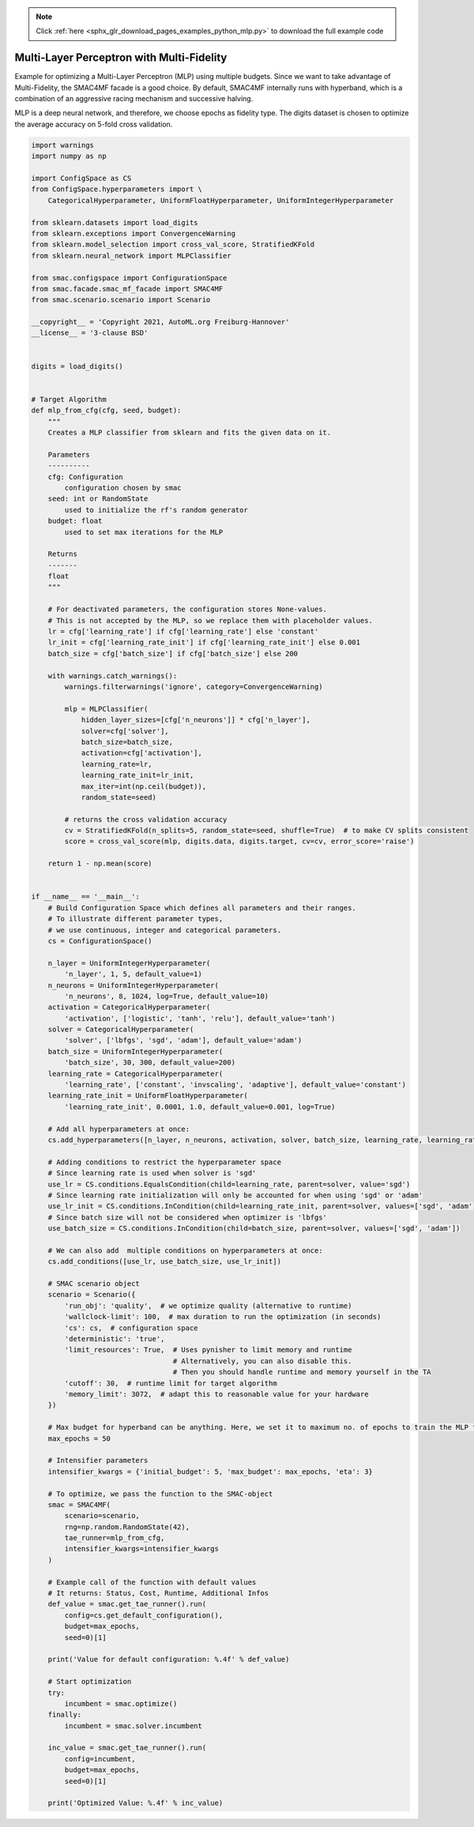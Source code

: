 .. note::
    :class: sphx-glr-download-link-note

    Click :ref:`here <sphx_glr_download_pages_examples_python_mlp.py>` to download the full example code
.. rst-class:: sphx-glr-example-title

.. _sphx_glr_pages_examples_python_mlp.py:


Multi-Layer Perceptron with Multi-Fidelity
^^^^^^^^^^^^^^^^^^^^^^^^^^^^^^^^^^^^^^^^^^

Example for optimizing a Multi-Layer Perceptron (MLP) using multiple budgets.
Since we want to take advantage of Multi-Fidelity, the SMAC4MF facade is a good choice. By default,
SMAC4MF internally runs with hyperband, which is a combination of an
aggressive racing mechanism and successive halving.

MLP is a deep neural network, and therefore, we choose epochs as fidelity type. The digits dataset
is chosen to optimize the average accuracy on 5-fold cross validation.


.. code-block:: default



    import warnings
    import numpy as np

    import ConfigSpace as CS
    from ConfigSpace.hyperparameters import \
        CategoricalHyperparameter, UniformFloatHyperparameter, UniformIntegerHyperparameter

    from sklearn.datasets import load_digits
    from sklearn.exceptions import ConvergenceWarning
    from sklearn.model_selection import cross_val_score, StratifiedKFold
    from sklearn.neural_network import MLPClassifier

    from smac.configspace import ConfigurationSpace
    from smac.facade.smac_mf_facade import SMAC4MF
    from smac.scenario.scenario import Scenario

    __copyright__ = 'Copyright 2021, AutoML.org Freiburg-Hannover'
    __license__ = '3-clause BSD'


    digits = load_digits()


    # Target Algorithm
    def mlp_from_cfg(cfg, seed, budget):
        """
        Creates a MLP classifier from sklearn and fits the given data on it.

        Parameters
        ----------
        cfg: Configuration
            configuration chosen by smac
        seed: int or RandomState
            used to initialize the rf's random generator
        budget: float
            used to set max iterations for the MLP

        Returns
        -------
        float
        """

        # For deactivated parameters, the configuration stores None-values.
        # This is not accepted by the MLP, so we replace them with placeholder values.
        lr = cfg['learning_rate'] if cfg['learning_rate'] else 'constant'
        lr_init = cfg['learning_rate_init'] if cfg['learning_rate_init'] else 0.001
        batch_size = cfg['batch_size'] if cfg['batch_size'] else 200

        with warnings.catch_warnings():
            warnings.filterwarnings('ignore', category=ConvergenceWarning)

            mlp = MLPClassifier(
                hidden_layer_sizes=[cfg['n_neurons']] * cfg['n_layer'],
                solver=cfg['solver'],
                batch_size=batch_size,
                activation=cfg['activation'],
                learning_rate=lr,
                learning_rate_init=lr_init,
                max_iter=int(np.ceil(budget)),
                random_state=seed)

            # returns the cross validation accuracy
            cv = StratifiedKFold(n_splits=5, random_state=seed, shuffle=True)  # to make CV splits consistent
            score = cross_val_score(mlp, digits.data, digits.target, cv=cv, error_score='raise')

        return 1 - np.mean(score)


    if __name__ == '__main__':
        # Build Configuration Space which defines all parameters and their ranges.
        # To illustrate different parameter types,
        # we use continuous, integer and categorical parameters.
        cs = ConfigurationSpace()

        n_layer = UniformIntegerHyperparameter(
            'n_layer', 1, 5, default_value=1)
        n_neurons = UniformIntegerHyperparameter(
            'n_neurons', 8, 1024, log=True, default_value=10)
        activation = CategoricalHyperparameter(
            'activation', ['logistic', 'tanh', 'relu'], default_value='tanh')
        solver = CategoricalHyperparameter(
            'solver', ['lbfgs', 'sgd', 'adam'], default_value='adam')
        batch_size = UniformIntegerHyperparameter(
            'batch_size', 30, 300, default_value=200)
        learning_rate = CategoricalHyperparameter(
            'learning_rate', ['constant', 'invscaling', 'adaptive'], default_value='constant')
        learning_rate_init = UniformFloatHyperparameter(
            'learning_rate_init', 0.0001, 1.0, default_value=0.001, log=True)

        # Add all hyperparameters at once:
        cs.add_hyperparameters([n_layer, n_neurons, activation, solver, batch_size, learning_rate, learning_rate_init])

        # Adding conditions to restrict the hyperparameter space
        # Since learning rate is used when solver is 'sgd'
        use_lr = CS.conditions.EqualsCondition(child=learning_rate, parent=solver, value='sgd')
        # Since learning rate initialization will only be accounted for when using 'sgd' or 'adam'
        use_lr_init = CS.conditions.InCondition(child=learning_rate_init, parent=solver, values=['sgd', 'adam'])
        # Since batch size will not be considered when optimizer is 'lbfgs'
        use_batch_size = CS.conditions.InCondition(child=batch_size, parent=solver, values=['sgd', 'adam'])

        # We can also add  multiple conditions on hyperparameters at once:
        cs.add_conditions([use_lr, use_batch_size, use_lr_init])

        # SMAC scenario object
        scenario = Scenario({
            'run_obj': 'quality',  # we optimize quality (alternative to runtime)
            'wallclock-limit': 100,  # max duration to run the optimization (in seconds)
            'cs': cs,  # configuration space
            'deterministic': 'true',
            'limit_resources': True,  # Uses pynisher to limit memory and runtime
                                      # Alternatively, you can also disable this.
                                      # Then you should handle runtime and memory yourself in the TA
            'cutoff': 30,  # runtime limit for target algorithm
            'memory_limit': 3072,  # adapt this to reasonable value for your hardware
        })

        # Max budget for hyperband can be anything. Here, we set it to maximum no. of epochs to train the MLP for
        max_epochs = 50

        # Intensifier parameters
        intensifier_kwargs = {'initial_budget': 5, 'max_budget': max_epochs, 'eta': 3}

        # To optimize, we pass the function to the SMAC-object
        smac = SMAC4MF(
            scenario=scenario,
            rng=np.random.RandomState(42),
            tae_runner=mlp_from_cfg,
            intensifier_kwargs=intensifier_kwargs
        )

        # Example call of the function with default values
        # It returns: Status, Cost, Runtime, Additional Infos
        def_value = smac.get_tae_runner().run(
            config=cs.get_default_configuration(),
            budget=max_epochs,
            seed=0)[1]

        print('Value for default configuration: %.4f' % def_value)

        # Start optimization
        try:
            incumbent = smac.optimize()
        finally:
            incumbent = smac.solver.incumbent

        inc_value = smac.get_tae_runner().run(
            config=incumbent,
            budget=max_epochs,
            seed=0)[1]

        print('Optimized Value: %.4f' % inc_value)


.. rst-class:: sphx-glr-timing

   **Total running time of the script:** ( 0 minutes  0.000 seconds)


.. _sphx_glr_download_pages_examples_python_mlp.py:


.. only :: html

 .. container:: sphx-glr-footer
    :class: sphx-glr-footer-example



  .. container:: sphx-glr-download

     :download:`Download Python source code: mlp.py <mlp.py>`



  .. container:: sphx-glr-download

     :download:`Download Jupyter notebook: mlp.ipynb <mlp.ipynb>`


.. only:: html

 .. rst-class:: sphx-glr-signature

    `Gallery generated by Sphinx-Gallery <https://sphinx-gallery.github.io>`_
